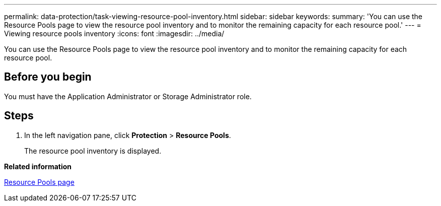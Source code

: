 ---
permalink: data-protection/task-viewing-resource-pool-inventory.html
sidebar: sidebar
keywords: 
summary: 'You can use the Resource Pools page to view the resource pool inventory and to monitor the remaining capacity for each resource pool.'
---
= Viewing resource pools inventory
:icons: font
:imagesdir: ../media/

[.lead]
You can use the Resource Pools page to view the resource pool inventory and to monitor the remaining capacity for each resource pool.

== Before you begin

You must have the Application Administrator or Storage Administrator role.

== Steps

. In the left navigation pane, click *Protection* > *Resource Pools*.
+
The resource pool inventory is displayed.

*Related information*

xref:reference-resource-pools-page.adoc[Resource Pools page]
